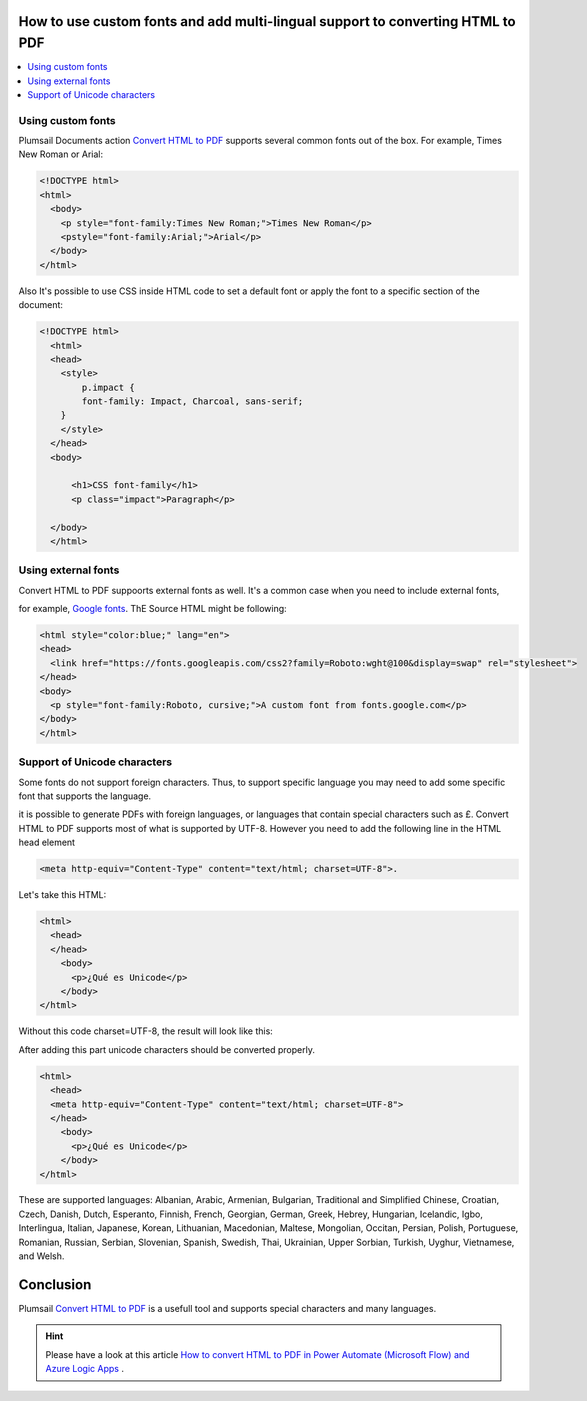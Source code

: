 How to use custom fonts and add multi-lingual support to converting HTML to PDF
##################################################################

.. contents::
    :local:
    :depth: 1

Using custom fonts
-------------------

Plumsail Documents action `Convert HTML to PDF <https://plumsail.com/docs/documents/v1.x/flow/actions/document-processing.html#convert-html-to-pdf>`_
supports several common fonts out of the box. For example, Times New Roman or Arial:

.. code-block::

  <!DOCTYPE html>
  <html>
    <body>
      <p style="font-family:Times New Roman;">Times New Roman</p>
      <pstyle="font-family:Arial;">Arial</p>
    </body>
  </html>

.. image:: ../../../_static/img/flow/how-tos/convert-html2pdf-fonts1.png
    :alt: Fonts

Also It's possible to use CSS inside HTML code to set a default font or apply the font to a specific section of the document:

.. code-block::

  <!DOCTYPE html>
    <html>
    <head>
      <style>
          p.impact {
          font-family: Impact, Charcoal, sans-serif;
      }
      </style>
    </head>
    <body>

        <h1>CSS font-family</h1>
        <p class="impact">Paragraph</p>

    </body>
    </html>


.. image:: ../../../_static/img/flow/how-tos/convert-html2pdf-fonts2.png
    :alt: Fonts

Using external fonts
-------------------

Convert HTML to PDF suppoorts external fonts as well. It's a common case when you need to include external fonts, 

for example, `Google fonts <https://fonts.google.com/>`_. ThE Source HTML might be following:

.. code-block::

  <html style="color:blue;" lang="en">
  <head>
    <link href="https://fonts.googleapis.com/css2?family=Roboto:wght@100&display=swap" rel="stylesheet">
  </head>
  <body>
    <p style="font-family:Roboto, cursive;">A custom font from fonts.google.com</p>
  </body>
  </html>

.. image:: ../../../_static/img/flow/how-tos/convert-html2pdf-fonts3.png
    :alt: Fonts


Support of Unicode characters
-----------------------------
Some fonts do not support foreign characters. Thus, to support specific language 
you may need to add some specific font that supports the language.

it is possible to generate PDFs with foreign languages, or languages that contain special characters such as £.
Convert HTML to PDF supports most of what is supported by UTF-8. However you need to add the following line in the HTML head element

.. code-block::

    <meta http-equiv="Content-Type" content="text/html; charset=UTF-8">. 


.. image:: ../../../_static/img/flow/how-tos/action-with-charset.png
    :alt: Convert HTML to PDF

Let's take this HTML:

.. code-block::

    <html>
      <head>
      </head>
        <body>
          <p>¿Qué es Unicode</p>
        </body>
    </html>

Without this code charset=UTF-8, the result will look like this:

.. image:: ../../../_static/img/flow/how-tos/result-without-charset.png
    :alt: Fonts

After adding this part unicode characters should be converted properly.

.. code-block::

    <html>
      <head>
      <meta http-equiv="Content-Type" content="text/html; charset=UTF-8">
      </head>
        <body>
          <p>¿Qué es Unicode</p>
        </body>
    </html>

.. image:: ../../../_static/img/flow/how-tos/result-with-charset.png
    :alt: Fonts


These are supported languages: Albanian, Arabic,
Armenian, Bulgarian, Traditional and Simplified Chinese, Croatian, Czech, Danish, 
Dutch, Esperanto, Finnish, French, Georgian, German, Greek, 
Hebrey, Hungarian, Icelandic, Igbo, Interlingua, Italian, Japanese, 
Korean, Lithuanian, Macedonian, Maltese, Mongolian, Occitan, Persian,
Polish, Portuguese, Romanian, Russian, Serbian, Slovenian, Spanish, 
Swedish, Thai, Ukrainian, Upper Sorbian, Turkish, Uyghur, Vietnamese, and Welsh.

Conclusion
##################################################################

Plumsail `Convert HTML to PDF <https://plumsail.com/docs/documents/v1.x/flow/actions/document-processing.html#convert-html-to-pdf>`_ is a usefull tool and supports special characters and many languages.

.. Hint:: Please have a look at this article `How to convert HTML to PDF in Power Automate (Microsoft Flow) and Azure Logic Apps <https://plumsail.com/docs/documents/v1.x/flow/how-tos/documents/convert-html-to-pdf.html>`_ .
